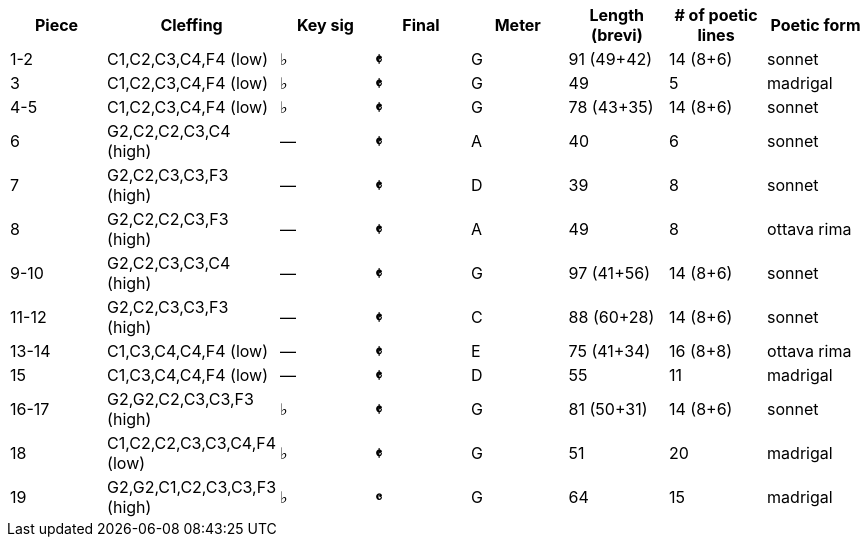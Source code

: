 |===
|Piece |Cleffing |Key sig |Final| Meter |Length (brevi) |# of poetic lines |Poetic form

|1-2
|C1,C2,C3,C4,F4 (low)
|&flat;
|[big]*&#119093;*
|G
|91 (49+42)
|14 (8+6)
|sonnet


|3
|C1,C2,C3,C4,F4 (low)
|&flat;
|[big]*&#119093;*
|G
|49
|5
|madrigal


|4-5
|C1,C2,C3,C4,F4 (low)
|&flat;
|[big]*&#119093;*
|G
|78 (43+35)
|14 (8+6)
|sonnet


|6
|G2,C2,C2,C3,C4 (high)
|&mdash;
|[big]*&#119093;*
|A
|40
|6
|sonnet


|7
|G2,C2,C3,C3,F3 (high)
|&mdash;
|[big]*&#119093;*
|D
|39
|8
|sonnet


|8
|G2,C2,C2,C3,F3 (high)
|&mdash;
|[big]*&#119093;*
|A
|49
|8
|ottava rima


|9-10
|G2,C2,C3,C3,C4 (high)
|&mdash;
|[big]*&#119093;*
|G
|97 (41+56)
|14 (8+6)
|sonnet


|11-12
|G2,C2,C3,C3,F3 (high)
|&mdash;
|[big]*&#119093;*
|C
|88 (60+28)
|14 (8+6)
|sonnet


|13-14
|C1,C3,C4,C4,F4 (low)
|&mdash;
|[big]*&#119093;*
|E
|75 (41+34)
|16 (8+8)
|ottava rima


|15
|C1,C3,C4,C4,F4 (low)
|&mdash;
|[big]*&#119093;*
|D
|55
|11
|madrigal


|16-17
|G2,G2,C2,C3,C3,F3 (high)
|&flat;
|[big]*&#119093;*
|G
|81 (50+31)
|14 (8+6)
|sonnet


|18
|C1,C2,C2,C3,C3,C4,F4 (low)
|&flat;
|[big]*&#119093;*
|G
|51
|20
|madrigal


|19
|G2,G2,C1,C2,C3,C3,F3 (high)
|&flat;
|[big]*&#119092;*
|G
|64
|15
|madrigal


|===
